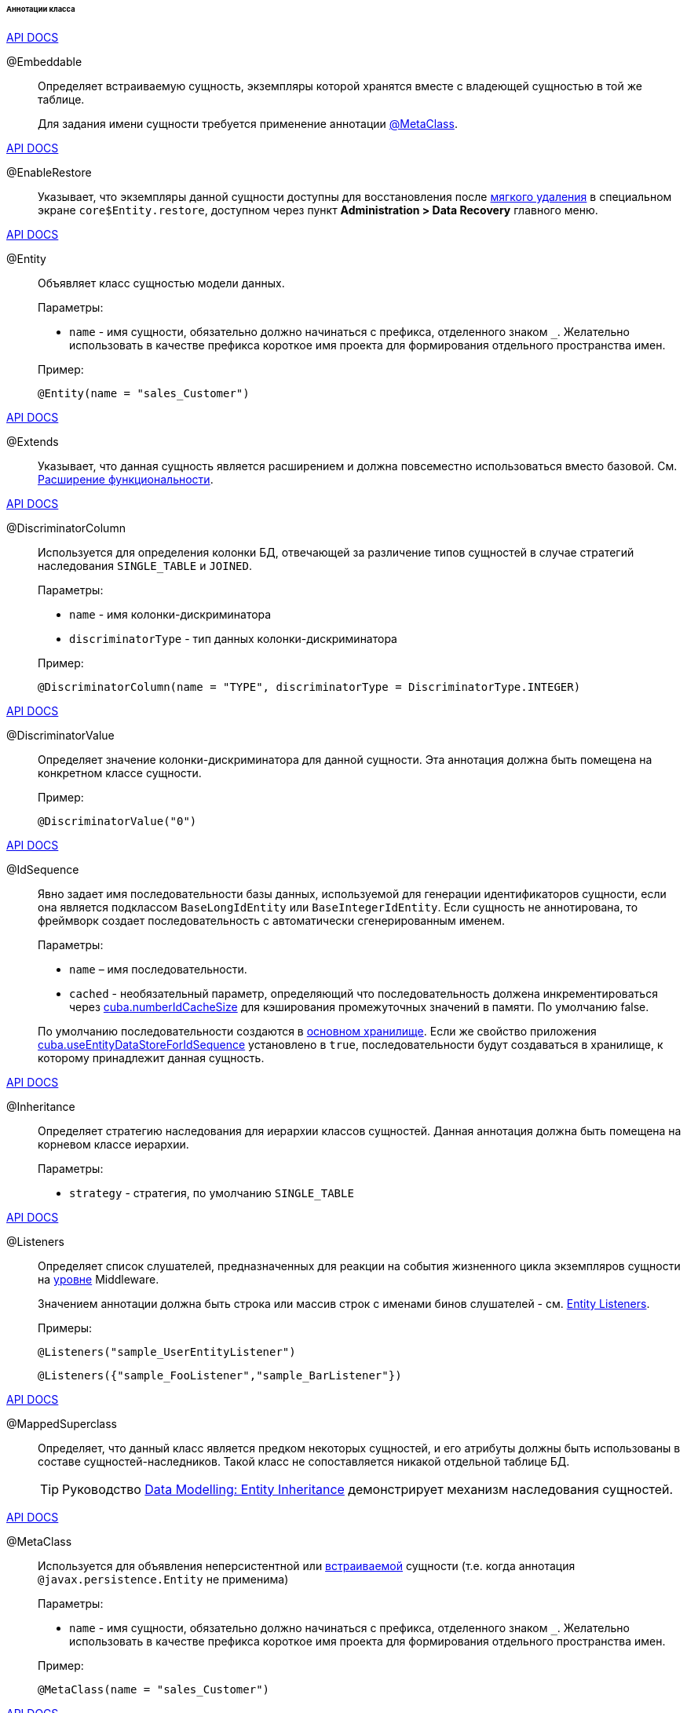 :sourcesdir: ../../../../../../source

[[entity_class_annotations]]
====== Аннотации класса

++++
<div class="manual-live-demo-container">
    <a href="http://docs.oracle.com/javaee/7/api/javax/persistence/Embeddable.html" class="api-docs-btn" target="_blank">API DOCS</a>
</div>
++++

[[embeddable_annotation]]
@Embeddable::
+
--
Определяет встраиваемую сущность, экземпляры которой хранятся вместе с владеющей сущностью в той же таблице.

Для задания имени сущности требуется применение аннотации <<metaclass_annotation,@MetaClass>>.
--

++++
<div class="manual-live-demo-container">
    <a href="http://files.cuba-platform.com/javadoc/cuba/7.2/com/haulmont/cuba/core/entity/annotation/EnableRestore.html" class="api-docs-btn" target="_blank">API DOCS</a>
</div>
++++

[[enableRestore_annotation]]
@EnableRestore::
Указывает, что экземпляры данной сущности доступны для восстановления после <<soft_deletion,мягкого удаления>> в специальном экране `core$Entity.restore`, доступном через пункт *Administration > Data Recovery* главного меню.

++++
<div class="manual-live-demo-container">
    <a href="http://docs.oracle.com/javaee/7/api/javax/persistence/Entity.html" class="api-docs-btn" target="_blank">API DOCS</a>
</div>
++++

[[entity_annotation]]
@Entity::
+
--
Объявляет класс сущностью модели данных.

Параметры:

* `name` - имя сущности, обязательно должно начинаться с префикса, отделенного знаком `_`. Желательно использовать в качестве префикса короткое имя проекта для формирования отдельного пространства имен.

Пример:

[source, java]
----
@Entity(name = "sales_Customer")
----
--

++++
<div class="manual-live-demo-container">
    <a href="http://files.cuba-platform.com/javadoc/cuba/7.2/com/haulmont/cuba/core/entity/annotation/Extends.html" class="api-docs-btn" target="_blank">API DOCS</a>
</div>
++++

[[extends_annotation]]
@Extends::
Указывает, что данная сущность является расширением и должна повсеместно использоваться вместо базовой. См. <<extension,Расширение функциональности>>.

++++
<div class="manual-live-demo-container">
    <a href="http://docs.oracle.com/javaee/7/api/javax/persistence/DiscriminatorColumn.html" class="api-docs-btn" target="_blank">API DOCS</a>
</div>
++++

[[discriminatorColumn_annotation]]
@DiscriminatorColumn::
+
--
Используется для определения колонки БД, отвечающей за различение типов сущностей в случае стратегий наследования `++SINGLE_TABLE++` и `JOINED`.

Параметры:

* `name` - имя колонки-дискриминатора

* `discriminatorType` - тип данных колонки-дискриминатора

Пример:

[source, java]
----
@DiscriminatorColumn(name = "TYPE", discriminatorType = DiscriminatorType.INTEGER)
----
--

++++
<div class="manual-live-demo-container">
    <a href="http://docs.oracle.com/javaee/7/api/javax/persistence/DiscriminatorValue.html" class="api-docs-btn" target="_blank">API DOCS</a>
</div>
++++

[[discriminatorValue_annotation]]
@DiscriminatorValue::
+
--
Определяет значение колонки-дискриминатора для данной сущности. Эта аннотация должна быть помещена на конкретном классе сущности.

Пример:

[source, java]
----
@DiscriminatorValue("0")
----
--

++++
<div class="manual-live-demo-container">
    <a href="http://files.cuba-platform.com/javadoc/cuba/7.2/com/haulmont/cuba/core/entity/annotation/IdSequence.html" class="api-docs-btn" target="_blank">API DOCS</a>
</div>
++++

[[idsequence_annotation]]
@IdSequence::
+
--
Явно задает имя последовательности базы данных, используемой для генерации идентификаторов сущности, если она является подклассом `BaseLongIdEntity` или `BaseIntegerIdEntity`. Если сущность не аннотирована, то фреймворк создает последовательность с автоматически сгенерированным именем.

Параметры:

* `name` – имя последовательности.
* `cached` - необязательный параметр, определяющий что последовательность должена инкрементироваться через <<cuba.numberIdCacheSize,cuba.numberIdCacheSize>> для кэширования промежуточных значений в памяти. По умолчанию false.

По умолчанию последовательности создаются в <<data_store,основном хранилище>>. Если же свойство приложения <<cuba.useEntityDataStoreForIdSequence,cuba.useEntityDataStoreForIdSequence>> установлено в `true`, последовательности будут создаваться в хранилище, к которому принадлежит данная сущность.
--

++++
<div class="manual-live-demo-container">
    <a href="http://docs.oracle.com/javaee/7/api/javax/persistence/Inheritance.html" class="api-docs-btn" target="_blank">API DOCS</a>
</div>
++++


[[inheritance_annotation]]
@Inheritance::
+
--
Определяет стратегию наследования для иерархии классов сущностей. Данная аннотация должна быть помещена на корневом классе иерархии.

Параметры:

* `strategy` - стратегия, по умолчанию `++SINGLE_TABLE++`
--

++++
<div class="manual-live-demo-container">
    <a href="http://files.cuba-platform.com/javadoc/cuba/7.2/com/haulmont/cuba/core/entity/annotation/Listeners.html" class="api-docs-btn" target="_blank">API DOCS</a>
</div>
++++

[[listeners_annotation]]
@Listeners::
+
--
Определяет список слушателей, предназначенных для реакции на события жизненного цикла экземпляров сущности на <<app_tiers,уровне>> Middleware.

Значением аннотации должна быть строка или массив строк с именами бинов слушателей - см. <<entity_listeners,Entity Listeners>>.

Примеры:

[source, java]
----
@Listeners("sample_UserEntityListener")
----

[source, java]
----
@Listeners({"sample_FooListener","sample_BarListener"})
----
--

++++
<div class="manual-live-demo-container">
    <a href="http://docs.oracle.com/javaee/7/api/javax/persistence/MappedSuperclass.html" class="api-docs-btn" target="_blank">API DOCS</a>
</div>
++++

[[mappedSuperclass_annotation]]
@MappedSuperclass::
+
--
Определяет, что данный класс является предком некоторых сущностей, и его атрибуты должны быть использованы в составе сущностей-наследников. Такой класс не сопоставляется никакой отдельной таблице БД.

[TIP]
====
Руководство https://www.cuba-platform.com/guides/data-modelling-entity-inheritance[Data Modelling: Entity Inheritance] демонстрирует механизм наследования сущностей.
====
--

++++
<div class="manual-live-demo-container">
    <a href="http://files.cuba-platform.com/javadoc/cuba/7.2/com/haulmont/chile/core/annotations/MetaClass.html" class="api-docs-btn" target="_blank">API DOCS</a>
</div>
++++

[[metaclass_annotation]]
@MetaClass::
+
--
Используется для объявления неперсистентной или <<embeddable_annotation,встраиваемой>> сущности (т.е. когда аннотация `@javax.persistence.Entity` не применима)

Параметры:

* `name` - имя сущности, обязательно должно начинаться с префикса, отделенного знаком `_`. Желательно использовать в качестве префикса короткое имя проекта для формирования отдельного пространства имен.

Пример:

[source, java]
----
@MetaClass(name = "sales_Customer")
----
--

++++
<div class="manual-live-demo-container">
    <a href="http://files.cuba-platform.com/javadoc/cuba/7.2/com/haulmont/chile/core/annotations/NamePattern.html" class="api-docs-btn" target="_blank">API DOCS</a>
</div>
++++

[[namePattern_annotation]]
@NamePattern::
+
--
Определяет способ получения имени экземпляра, т.е. строки, которая представляет экземпляр сущности. Имя экземпляра можно описать как метод `toString()` прикладного уровня. Он повсеместно используется в UI при отображении экземпляров сущностей в отдельных полях подобных `TextField` или `LookupField`. Кроме того, имя экземпляра можно получить программно методом `MetadataTools.getInstanceName()`.

Значением аннотации должна быть строка вида `{0}|{1}`, где:

* `{0}` - строка форматирования, которая может быть одной из следующих двух типов:
** Строка с символами `%s` для подстановки форматированных значений атрибутов. Значения форматируются в строки в соответствии с <<datatype,datatypes>> атрибутов.
** Имя метода данного объекта с префиксом `#`. Метод должен возвращать `String` и не иметь параметров.

* `{1}` - разделенный запятыми список имен атрибутов сущности, соответствующий формату `{0}`. В случае использования в `{0}` метода список полей все равно необходим, так как по нему формируется <<views,представление>> `_minimal`.

Примеры:

[source, java]
----
@NamePattern("%s|name")
----

[source, java]
----
@NamePattern("%s - %s|name,date")
----

[source, java]
----
@NamePattern("#getCaption|amount,customer")
...
public String getCaption(){
    String prefix = "";
    if (amount > 5000) {
        prefix = "Grade 1 ";
    } else {
        prefix = "Grade 2 ";
    }
    return prefix + customer.name;
}
----
--

++++
<div class="manual-live-demo-container">
    <a href="https://docs.oracle.com/javaee/7/api/javax/annotation/PostConstruct.html" class="api-docs-btn" target="_blank">API DOCS</a>
</div>
++++

[[postConstruct_entity_annotation]]
@PostConstruct::
+
--
Данная аннотация может быть указана для метода класса. Такой метод будет вызван сразу после создания экземпляра сущности методом <<metadata,Metadata.create()>> или аналогичными методами `DataManager.create()` и `DataContext.create()`.

[TIP]
====
В руководстве https://www.cuba-platform.com/guides/initial-entity-values[Initial Entity Values] приводится пример определения начального значения непосредственно в классе сущности с помощью аннотации `@PostConstruct`.
====

Аннотированный метод может принимать в качестве параметров Spring-бины, доступные в модуле `global`. Например:

[source,java]
----
@PostConstruct
public void postConstruct(Metadata metadata, SomeBean someBean) {
    // ...
}
----
--

++++
<div class="manual-live-demo-container">
    <a href="https://docs.oracle.com/javaee/7/api/javax/persistence/PrimaryKeyJoinColumn.html" class="api-docs-btn" target="_blank">API DOCS</a>
</div>
++++

[[primaryKeyJoinColumn_annotation]]
@PrimaryKeyJoinColumn::
+
--
Используется в случае стратегии наследования `JOINED` для указания колонки внешнего ключа данной сущности, ссылающегося на первичный ключ сущности-предка.

Параметры:

* `name` - имя колонки внешнего ключа данной сущности

* `referencedColumnName` - имя колонки первичного ключа сущности предка

Пример:

[source, java]
----
@PrimaryKeyJoinColumn(name = "CARD_ID", referencedColumnName = "ID")
----
--

++++
<div class="manual-live-demo-container">
    <a href="http://files.cuba-platform.com/javadoc/cuba/7.2/com/haulmont/cuba/core/entity/annotation/PublishEntityChangedEvents.html" class="api-docs-btn" target="_blank">API DOCS</a>
</div>
++++

[[publishEntityChangedEvents_annotation]]
@PublishEntityChangedEvents::
Указывает, что когда данная сущность изменяется в базе данных, фреймворк должен посылать <<entityChangedEvent,EntityChangedEvent>>.

++++
<div class="manual-live-demo-container">
    <a href="http://files.cuba-platform.com/javadoc/cuba/7.2/com/haulmont/cuba/core/entity/annotation/SystemLevel.html" class="api-docs-btn" target="_blank">API DOCS</a>
</div>
++++

[[systemLevel_annotation]]
@SystemLevel::
Указывает, что данная сущность является системной и не должна быть доступна для выбора пользователем в различных списках сущностей, например, как тип параметра универсального фильтра или тип <<dynamic_attributes,динамического атрибута>>.

++++
<div class="manual-live-demo-container">
    <a href="https://docs.oracle.com/javaee/7/api/javax/persistence/Table.html" class="api-docs-btn" target="_blank">API DOCS</a>
</div>
++++

[[table_annotation]]
@Table::
+
--
Определяет таблицу базы данных для данной сущности. 

Параметры:

* `name` - имя таблицы

Пример:

[source, java]
----
@Table(name = "SALES_CUSTOMER")
----
--

++++
<div class="manual-live-demo-container">
    <a href="http://files.cuba-platform.com/javadoc/cuba/7.2/com/haulmont/cuba/core/entity/annotation/TrackEditScreenHistory.html" class="api-docs-btn" target="_blank">API DOCS</a>
</div>
++++

[[trackEditScreenHistory_annotation]]
@TrackEditScreenHistory::
Указывает, что для данной сущности будет запоминаться история открытия экранов редактирования (`++{имя_сущности}.edit++`) с возможностью отображения в специальном экране `sec$ScreenHistory.browse`, который можно подключить к главному меню с помощью следующего элемента <<menu.xml,web-menu.xml>>:
[source, xml]
----
<item id="sec$ScreenHistory.browse" insertAfter="settings"/>
----
